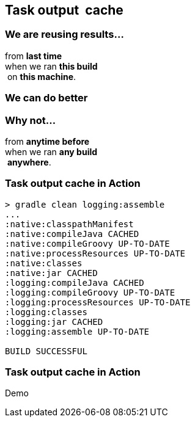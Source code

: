 == Task output  cache

=== We are reusing results…

from *last time*  +
when we ran *this build* +
 on *this machine*. +

=== We can do better

=== Why not...

from *anytime before*  +
when we ran *any build* +
 *anywhere*. +

=== Task output cache in Action

[%step]
[source,text]
----
> gradle clean logging:assemble
...
:native:classpathManifest
:native:compileJava CACHED
:native:compileGroovy UP-TO-DATE
:native:processResources UP-TO-DATE
:native:classes
:native:jar CACHED
:logging:compileJava CACHED
:logging:compileGroovy UP-TO-DATE
:logging:processResources UP-TO-DATE
:logging:classes
:logging:jar CACHED
:logging:assemble UP-TO-DATE

BUILD SUCCESSFUL
----

=== Task output cache in Action

Demo
